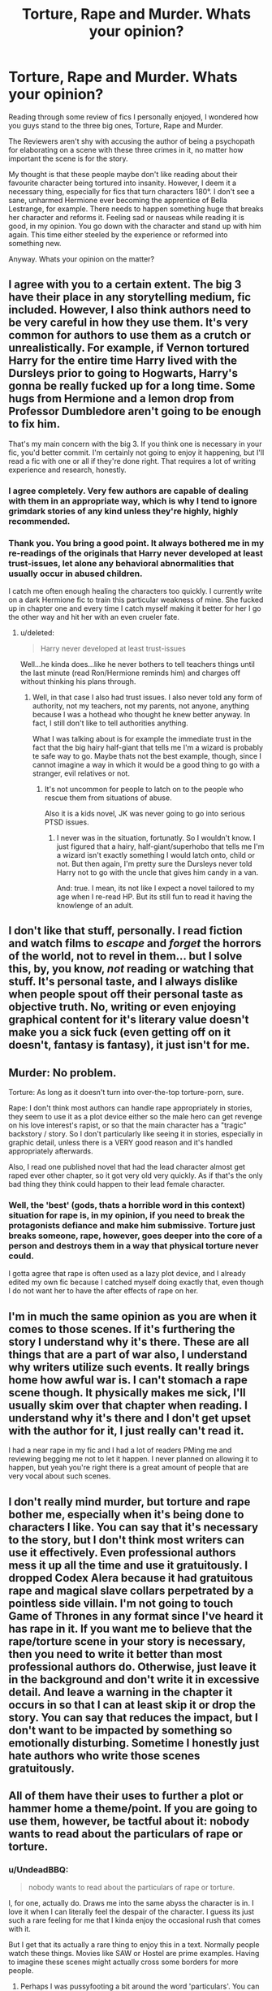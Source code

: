 #+TITLE: Torture, Rape and Murder. Whats your opinion?

* Torture, Rape and Murder. Whats your opinion?
:PROPERTIES:
:Author: UndeadBBQ
:Score: 13
:DateUnix: 1425825186.0
:DateShort: 2015-Mar-08
:FlairText: Discussion
:END:
Reading through some review of fics I personally enjoyed, I wondered how you guys stand to the three big ones, Torture, Rape and Murder.

The Reviewers aren't shy with accusing the author of being a psychopath for elaborating on a scene with these three crimes in it, no matter how important the scene is for the story.

My thought is that these people maybe don't like reading about their favourite character being tortured into insanity. However, I deem it a necessary thing, especially for fics that turn characters 180°. I don't see a sane, unharmed Hermione ever becoming the apprentice of Bella Lestrange, for example. There needs to happen something huge that breaks her character and reforms it. Feeling sad or nauseas while reading it is good, in my opinion. You go down with the character and stand up with him again. This time either steeled by the experience or reformed into something new.

Anyway. Whats your opinion on the matter?


** I agree with you to a certain extent. The big 3 have their place in any storytelling medium, fic included. However, I also think authors need to be very careful in how they use them. It's very common for authors to use them as a crutch or unrealistically. For example, if Vernon tortured Harry for the entire time Harry lived with the Dursleys prior to going to Hogwarts, Harry's gonna be really fucked up for a long time. Some hugs from Hermione and a lemon drop from Professor Dumbledore aren't going to be enough to fix him.

That's my main concern with the big 3. If you think one is necessary in your fic, you'd better commit. I'm certainly not going to enjoy it happening, but I'll read a fic with one or all if they're done right. That requires a lot of writing experience and research, honestly.
:PROPERTIES:
:Author: zoeblaize
:Score: 23
:DateUnix: 1425830746.0
:DateShort: 2015-Mar-08
:END:

*** I agree completely. Very few authors are capable of dealing with them in an appropriate way, which is why I tend to ignore grimdark stories of any kind unless they're highly, highly recommended.
:PROPERTIES:
:Author: Reason-and-rhyme
:Score: 3
:DateUnix: 1425847540.0
:DateShort: 2015-Mar-09
:END:


*** Thank you. You bring a good point. It always bothered me in my re-readings of the originals that Harry never developed at least trust-issues, let alone any behavioral abnormalities that usually occur in abused children.

I catch me often enough healing the characters too quickly. I currently write on a dark Hermione fic to train this particular weakness of mine. She fucked up in chapter one and every time I catch myself making it better for her I go the other way and hit her with an even crueler fate.
:PROPERTIES:
:Author: UndeadBBQ
:Score: 2
:DateUnix: 1425838823.0
:DateShort: 2015-Mar-08
:END:

**** u/deleted:
#+begin_quote
  Harry never developed at least trust-issues
#+end_quote

Well...he kinda does...like he never bothers to tell teachers things until the last minute (read Ron/Hermione reminds him) and charges off without thinking his plans through.
:PROPERTIES:
:Score: 4
:DateUnix: 1425857187.0
:DateShort: 2015-Mar-09
:END:

***** Well, in that case I also had trust issues. I also never told any form of authority, not my teachers, not my parents, not anyone, anything because I was a hothead who thought he knew better anyway. In fact, I still don't like to tell authorities anything.

What I was talking about is for example the immediate trust in the fact that the big hairy half-giant that tells me I'm a wizard is probably te safe way to go. Maybe thats not the best example, though, since I cannot imagine a way in which it would be a good thing to go with a stranger, evil relatives or not.
:PROPERTIES:
:Author: UndeadBBQ
:Score: 2
:DateUnix: 1425858007.0
:DateShort: 2015-Mar-09
:END:

****** It's not uncommon for people to latch on to the people who rescue them from situations of abuse.

Also it is a kids novel, JK was never going to go into serious PTSD issues.
:PROPERTIES:
:Score: 2
:DateUnix: 1425858205.0
:DateShort: 2015-Mar-09
:END:

******* I never was in the situation, fortunatly. So I wouldn't know. I just figured that a hairy, half-giant/superhobo that tells me I'm a wizard isn't exactly something I would latch onto, child or not. But then again, I'm pretty sure the Dursleys never told Harry not to go with the uncle that gives him candy in a van.

And: true. I mean, its not like I expect a novel tailored to my age when I re-read HP. But its still fun to read it having the knowlenge of an adult.
:PROPERTIES:
:Author: UndeadBBQ
:Score: -1
:DateUnix: 1425858562.0
:DateShort: 2015-Mar-09
:END:


** I don't like that stuff, personally. I read fiction and watch films to /escape/ and /forget/ the horrors of the world, not to revel in them... but I solve this, by, you know, /not/ reading or watching that stuff. It's personal taste, and I always dislike when people spout off their personal taste as objective truth. No, writing or even enjoying graphical content for it's literary value doesn't make you a sick fuck (even getting off on it doesn't, fantasy is fantasy), it just isn't for me.
:PROPERTIES:
:Score: 9
:DateUnix: 1425836396.0
:DateShort: 2015-Mar-08
:END:


** Murder: No problem.

Torture: As long as it doesn't turn into over-the-top torture-porn, sure.

Rape: I don't think most authors can handle rape appropriately in stories, they seem to use it as a plot device either so the male hero can get revenge on his love interest's rapist, or so that the main character has a "tragic" backstory / story. So I don't particularly like seeing it in stories, especially in graphic detail, unless there is a VERY good reason and it's handled appropriately afterwards.

Also, I read one published novel that had the lead character almost get raped ever other chapter, so it got very old very quickly. As if that's the only bad thing they think could happen to their lead female character.
:PROPERTIES:
:Author: chatterchick
:Score: 8
:DateUnix: 1425851261.0
:DateShort: 2015-Mar-09
:END:

*** Well, the 'best' (gods, thats a horrible word in this context) situation for rape is, in my opinion, if you need to break the protagonists defiance and make him submissive. Torture just breaks someone, rape, however, goes deeper into the core of a person and destroys them in a way that physical torture never could.

I gotta agree that rape is often used as a lazy plot device, and I already edited my own fic because I catched myself doing exactly that, even though I do not want her to have the after effects of rape on her.
:PROPERTIES:
:Author: UndeadBBQ
:Score: -2
:DateUnix: 1425853110.0
:DateShort: 2015-Mar-09
:END:


** I'm in much the same opinion as you are when it comes to those scenes. If it's furthering the story I understand why it's there. These are all things that are a part of war also, I understand why writers utilize such events. It really brings home how awful war is. I can't stomach a rape scene though. It physically makes me sick, I'll usually skim over that chapter when reading. I understand why it's there and I don't get upset with the author for it, I just really can't read it.

I had a near rape in my fic and I had a lot of readers PMing me and reviewing begging me not to let it happen. I never planned on allowing it to happen, but yeah you're right there is a great amount of people that are very vocal about such scenes.
:PROPERTIES:
:Author: grace644
:Score: 7
:DateUnix: 1425826677.0
:DateShort: 2015-Mar-08
:END:


** I don't really mind murder, but torture and rape bother me, especially when it's being done to characters I like. You can say that it's necessary to the story, but I don't think most writers can use it effectively. Even professional authors mess it up all the time and use it gratuitously. I dropped Codex Alera because it had gratuitous rape and magical slave collars perpetrated by a pointless side villain. I'm not going to touch Game of Thrones in any format since I've heard it has rape in it. If you want me to believe that the rape/torture scene in your story is necessary, then you need to write it better than most professional authors do. Otherwise, just leave it in the background and don't write it in excessive detail. And leave a warning in the chapter it occurs in so that I can at least skip it or drop the story. You can say that reduces the impact, but I don't want to be impacted by something so emotionally disturbing. Sometime I honestly just hate authors who write those scenes gratuitously.
:PROPERTIES:
:Author: Timewinders
:Score: 3
:DateUnix: 1425878857.0
:DateShort: 2015-Mar-09
:END:


** All of them have their uses to further a plot or hammer home a theme/point. If you are going to use them, however, be tactful about it: nobody wants to read about the particulars of rape or torture.
:PROPERTIES:
:Author: Zeitgeist84
:Score: 3
:DateUnix: 1425839954.0
:DateShort: 2015-Mar-08
:END:

*** u/UndeadBBQ:
#+begin_quote
  nobody wants to read about the particulars of rape or torture.
#+end_quote

I, for one, actually do. Draws me into the same abyss the character is in. I love it when I can literally feel the despair of the character. I guess its just such a rare feeling for me that I kinda enjoy the occasional rush that comes with it.

But I get that its actually a rare thing to enjoy this in a text. Normally people watch these things. Movies like SAW or Hostel are prime examples. Having to imagine these scenes might actually cross some borders for more people.
:PROPERTIES:
:Author: UndeadBBQ
:Score: 1
:DateUnix: 1425842470.0
:DateShort: 2015-Mar-08
:END:

**** Perhaps I was pussyfooting a bit around the word 'particulars'. You can certainly describe the 'abyss' the character is in and the dread they're feeling. On the other hand, you shouldn't write about Death Eaters gang-raping Ginny or Hermione to find Harry's whereabouts in perverse detail. Leave some of the horror to the reader's imagination, because, frankly, it's better that way than delineating it all.

Torture is acceptable to write about as well, but you shouldn't write it as though you're taking sadistic pleasure out of it.
:PROPERTIES:
:Author: Zeitgeist84
:Score: 1
:DateUnix: 1425858411.0
:DateShort: 2015-Mar-09
:END:


**** I've read a short fictional story in the book /They Fight Like Soldiers, They Die Like Children/. There was this one brutal scene in it that was rather vague, but it awful. I had to put the book down.

If it had been in vivid detail I think it would ruin the story.

Though I understand your viewpoint.
:PROPERTIES:
:Author: Immafuzzymuffin
:Score: 1
:DateUnix: 1425871412.0
:DateShort: 2015-Mar-09
:END:


** Torture, rape and murder are something a lot worse than offensive. They're boring.
:PROPERTIES:
:Author: Taure
:Score: 5
:DateUnix: 1425849951.0
:DateShort: 2015-Mar-09
:END:

*** Didn't /Harry Potter/ start off with a double murder and its aftermath?
:PROPERTIES:
:Author: __Pers
:Score: 8
:DateUnix: 1425870759.0
:DateShort: 2015-Mar-09
:END:


*** Care to elaborate? I mean, true, I read some pretty boring ones, but the better written ones do a lot for the story.
:PROPERTIES:
:Author: UndeadBBQ
:Score: 0
:DateUnix: 1425850842.0
:DateShort: 2015-Mar-09
:END:

**** It's done either for angst, which is boring, or out of sheer sadism, which is boring.

And either way, it's been done in a hundred cookie-cutter fics already, so even if at some point it was interesting, it's long been beaten to death.

I mean, where can a fic go after the main character has been tortured? Either a) they're severely psychologically damaged, and you're left with a snivelling main character who repels you or b) they're strong enough to endure it/get over it, in which case, what was the point of doing it in the first place?

Not to mention the utter stupidly of the villain to keep their enemy alive for torture. It's right off the evil overlord list. Just finish them off immediately, and with it the story.
:PROPERTIES:
:Author: Taure
:Score: 7
:DateUnix: 1425851368.0
:DateShort: 2015-Mar-09
:END:

***** There are many ways where a character can go after he's severely damaged by torture. True, there is often the easy way out of a constantly whining protagonist. I gotta say, I'm not a fan of this either. I despise it really.

What I cherish, however, is when a previously naive character gets brutally thrown into the 'real world' and begins to act accordingly. Most of these characters develop a low or better, a matchingly low threshold for killing and using violence. Makes them horribly human. Its great for breaking the hero image and creating an anti-hero.

And there is of course a way to include torture logically. I always have a good laugh at the 'evil overlord monolgue' myself. But when they need intel from the protagonist, for example, then the whole thing starts to make sense.
:PROPERTIES:
:Author: UndeadBBQ
:Score: 1
:DateUnix: 1425852783.0
:DateShort: 2015-Mar-09
:END:


** I think authors are willing to go a little bit further with their descriptions of these scenes when they're writing specifically for a teens and older audience since the the source material, written for even young children, has two of these crimes right at the heart of canon.

I understand why some people are squeamish about too much detail, but sometimes you need them to properly convey horror to an older audience.
:PROPERTIES:
:Author: loveshercoffee
:Score: 1
:DateUnix: 1425833519.0
:DateShort: 2015-Mar-08
:END:


** It doesn't bug me in the slightest to read but i'm yet to see many stories handle them well.
:PROPERTIES:
:Score: 1
:DateUnix: 1425857363.0
:DateShort: 2015-Mar-09
:END:


** I love all three. I like stories that are real and you can't even come close to real without these three things in HP fanfiction. People that dislike these three things are the ones that tend to enjoy young adult fiction; I prefer adult fiction.
:PROPERTIES:
:Author: onlytoask
:Score: 1
:DateUnix: 1425864947.0
:DateShort: 2015-Mar-09
:END:


** I think stories that have Torture, Rape, and Murder should always have a warning label, but they can be interesting plot devices if used correctly and tactfully. Personally, I don't like anything too detailed, but I love stories that address PTSD and depression and trauma, so it's a bit of a trade off. I'm not naive, I know what happens out in the real world, but sometimes I would just rather not have it shoved in my face.
:PROPERTIES:
:Author: silver_fire_lizard
:Score: 1
:DateUnix: 1425844169.0
:DateShort: 2015-Mar-08
:END:

*** u/deleted:
#+begin_quote
  Murder should always have a warning label
#+end_quote

I mean...really?
:PROPERTIES:
:Score: 3
:DateUnix: 1425857267.0
:DateShort: 2015-Mar-09
:END:

**** If it's in graphic detail, yes.
:PROPERTIES:
:Author: silver_fire_lizard
:Score: 2
:DateUnix: 1425863513.0
:DateShort: 2015-Mar-09
:END:


**** In a completely non-fic related sense the opposition you display bothers me.

Murder... the absolute intent to take a LIFE. That warrants a warning above many other things - sex, rape, and torture included, imo. Just because the world is desensitized to it doesn't make it less horrific.
:PROPERTIES:
:Author: Dropoffs
:Score: 1
:DateUnix: 1425872808.0
:DateShort: 2015-Mar-09
:END:

***** Good point. I just hate the whole Tumblr trigger warning thing. These warnings aren't being put up to let people know that they're in the story it's because people actually think it will trigger a PTSD episode on people.
:PROPERTIES:
:Score: 0
:DateUnix: 1425873252.0
:DateShort: 2015-Mar-09
:END:

****** Right on, I agree with that. Trigger warnings are moot points... A warning is a warning. Adding the word "trigger" just turns it into some debate on mental health and responsibility of authors. (God forbid someone admit they should have read a warning/rating guidelines more clearly, but I digress...)

Anyways, tl;dr: muder warnings, yes
:PROPERTIES:
:Author: Dropoffs
:Score: 1
:DateUnix: 1425874497.0
:DateShort: 2015-Mar-09
:END:


** Rape descriptions trigger very bad reactions in real-life rape /victims/, and there are more of them than you'd think.

If you want to describe rape, please

1) have a trigger warning.

2) don't do it for shits and giggles, it should be important to the plot.

3) expect a shitstorm in the reviews.
:PROPERTIES:
:Score: -1
:DateUnix: 1425834422.0
:DateShort: 2015-Mar-08
:END:

*** This is far from universally true, and I'm tired of hearing it. Literally /anything/ can be a trigger, there is a comic floating around recently by a rape survivor who's trigger is the word /breakfast/ or descriptions of eating breakfast (because she cooked breakfast for her rapist the morning after). You know what my trigger is? Fucking Super Mario Bros. (it's not a story I feel like telling here, but usually I have to include this to avoid having my opinion summarily discarded).

I'm all for trigger warnings, but to let people just weed out shit they don't want to read, and not just for rape or sexual abuse either.
:PROPERTIES:
:Score: 18
:DateUnix: 1425837087.0
:DateShort: 2015-Mar-08
:END:


*** Worth posting this famous Reddit comment:

#+begin_quote
  We really need to talk about this "triggering" phenomenon. First off, let me give you my backstory: I'm a former Marine who's been diagnosed with PTSD. I've seen this commercial, in real life. Children who froze up from fear too near to a firefight, who end up getting maimed by shrapnel. Four years ago, this commercial would've been a "trigger" for me, and the results wouldn't just be hurt feelings. It would've been a night of downing whiskey, dip, beer and cigs until I passed out for a few hours, before the unavoidable nightmare made me jump out of bed.

  But here's the thing - I've identified my triggers, I've spent years in therapy, and I have a much healthier mindset now. Sure, I might still relate to this commercial and these experiences, but it's not going to ruin my day.

  Regardless, the last thing I would ever do is ask someone to modify THEIR behavior to prevent MY triggers. That's my albatross, and I'll carry it, not my family's, not my friends, and certainly not any online community. I find anyone who openly scolds people for triggering them must have one hell of an ego, to think that the world will bend to coddle them.
#+end_quote

[[https://www.reddit.com/r/videos/comments/2sgims/this_commercial_won_best_commercial_in_the/cnpmiee]]
:PROPERTIES:
:Author: Taure
:Score: 11
:DateUnix: 1425850124.0
:DateShort: 2015-Mar-09
:END:

**** Agree with this very strongly. As a reader, you pick up from context what tone the fic will have, and if you don't like it, you drop it. It's not the writer's job to anticipate exactly what some subgroup of people will have a problem with and preemptively spoil their own story and warn them about it.
:PROPERTIES:
:Author: Lane_Anasazi
:Score: 4
:DateUnix: 1425863530.0
:DateShort: 2015-Mar-09
:END:


*** Yea, I use trigger warnings, of course. I just don't go to tumbleresque sjw-proportions with it. For those nutters everything could be a trigger.

The big 3 should always have a trigger warning, even though saying at the beginning of the story that its extremely dark and often brutal should be enough for most people. I mean if I say this at chapter 1, do not expect it to change the whole story.
:PROPERTIES:
:Author: UndeadBBQ
:Score: 6
:DateUnix: 1425838497.0
:DateShort: 2015-Mar-08
:END:
